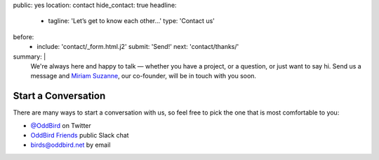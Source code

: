 public: yes
location: contact
hide_contact: true
headline:
  - tagline: 'Let’s get to know each other…'
    type: 'Contact us'
before:
  - include: 'contact/_form.html.j2'
    submit: 'Send!'
    next: 'contact/thanks/'
summary: |
  .. callmacro:: birds/utility.macros.j2#face
    :author: 'miriam'

  We're always here and happy to talk —
  whether you have a project,
  or a question,
  or just want to say hi.
  Send us a message
  and `Miriam Suzanne`_, our co-founder,
  will be in touch with you soon.

  .. _Miriam Suzanne: /birds/#bird-miriam


Start a Conversation
====================

There are many ways to start a conversation with us,
so feel free to pick the one that is most comfortable to you:

- `@OddBird`_ on Twitter
- `OddBird Friends`_ public Slack chat
- `birds@oddbird.net`_ by email

.. _@OddBird: http://twitter.com/oddbird
.. _OddBird Friends: http://friends.oddbird.net/
.. _birds@oddbird.net: mailto:birds@oddbird.net
